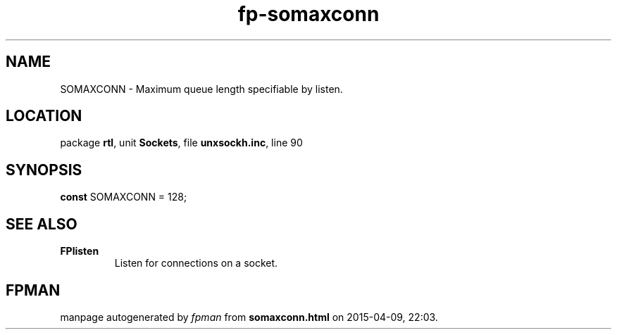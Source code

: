 .\" file autogenerated by fpman
.TH "fp-somaxconn" 3 "2014-03-14" "fpman" "Free Pascal Programmer's Manual"
.SH NAME
SOMAXCONN - Maximum queue length specifiable by listen.
.SH LOCATION
package \fBrtl\fR, unit \fBSockets\fR, file \fBunxsockh.inc\fR, line 90
.SH SYNOPSIS
\fBconst\fR SOMAXCONN = 128;

.SH SEE ALSO
.TP
.B FPlisten
Listen for connections on a socket.

.SH FPMAN
manpage autogenerated by \fIfpman\fR from \fBsomaxconn.html\fR on 2015-04-09, 22:03.

